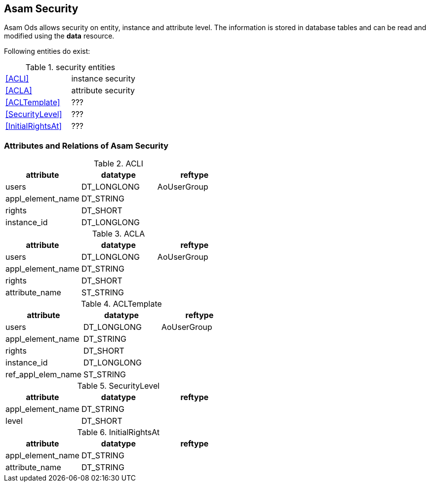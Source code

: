 == Asam Security
:Author:    Andreas Krantz
:Email:     totonga@gmail.com

****
Asam Ods allows security on entity, instance and attribute level.
The information is stored in database tables and can be read and modified
using the *data* resource.
****

Following entities do exist:

.security entities
[options="header]
|===========================================
| <<ACLI>>            | instance security
| <<ACLA>>            | attribute security
| <<ACLTemplate>>     | ???
| <<SecurityLevel>>   | ???
| <<InitialRightsAt>> | ???
|===========================================

=== Attributes and Relations of Asam Security

.ACLI[[ACLI]]
[options="header"]
|=================================================
| attribute         | datatype      | reftype
| users             | DT_LONGLONG   | AoUserGroup
| appl_element_name | DT_STRING     |
| rights            | DT_SHORT      |
| instance_id       | DT_LONGLONG   |
|=================================================

.ACLA[[ACLA]]
[options="header"]
|=================================================
| attribute         | datatype      | reftype
| users             | DT_LONGLONG   | AoUserGroup
| appl_element_name | DT_STRING     |
| rights            | DT_SHORT      |
| attribute_name    | ST_STRING     |
|=================================================

.ACLTemplate[[ACLTemplate]]
[options="header"]
|=================================================
| attribute         | datatype      | reftype
| users             | DT_LONGLONG   | AoUserGroup
| appl_element_name | DT_STRING     |
| rights            | DT_SHORT      |
| instance_id       | DT_LONGLONG   |
| ref_appl_elem_name| ST_STRING     |
|=================================================

.SecurityLevel[[SecurityLevel]]
[options="header"]
|=================================================
| attribute         | datatype      | reftype
| appl_element_name | DT_STRING     |
| level             | DT_SHORT      |
|=================================================

.InitialRightsAt[[InitialRightsAt]]
[options="header"]
|=================================================
| attribute         | datatype      | reftype
| appl_element_name | DT_STRING     |
| attribute_name    | DT_STRING     |
|=================================================
